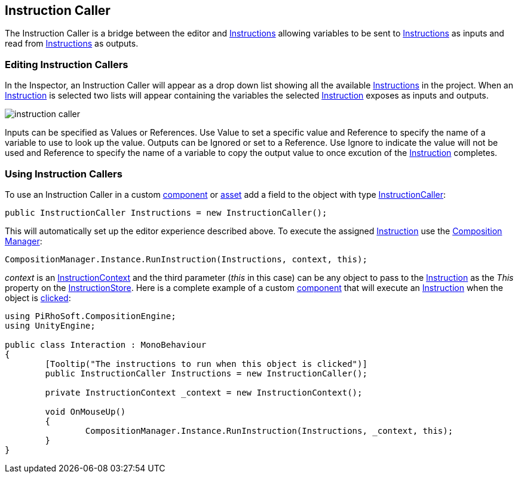 [#manual/instruction-caller]

## Instruction Caller

The Instruction Caller is a bridge between the editor and <<manual/instruction-graph.html,Instructions>> allowing variables to be sent to <<manual/instruction-graph.html,Instructions>> as inputs and read from <<manual/instruction-graph.html,Instructions>> as outputs.

### Editing Instruction Callers

In the Inspector, an Instruction Caller will appear as a drop down list showing all the available <<manual/instruction-graph.html,Instructions>> in the project. When an <<manual/instruction-graph.html,Instruction>> is selected two lists will appear containing the variables the selected <<manual/instruction-graph.html,Instruction>> exposes as inputs and outputs.

image::instruction-caller.png[]

Inputs can be specified as Values or References. Use Value to set a specific value and Reference to specify the name of a variable to use to look up the value. Outputs can be Ignored or set to a Reference. Use Ignore to indicate the value will not be used and Reference to specify the name of a variable to copy the output value to once excution of the <<manual/instruction-graph.html,Instruction>> completes.

### Using Instruction Callers

To use an Instruction Caller in a custom https://docs.unity3d.com/ScriptReference/MonoBehaviour.html[component^] or https://docs.unity3d.com/ScriptReference/ScriptableObject.html[asset^] add a field to the object with type <<reference/instruction-caller.html,InstructionCaller>>:

[source,cs]
----
public InstructionCaller Instructions = new InstructionCaller();
----

This will automatically set up the editor experience described above. To execute the assigned <<manual/instruction-graph.html,Instruction>> use the <<manual/composition-manager.html,Composition Manager>>:

[source,cs]
----
CompositionManager.Instance.RunInstruction(Instructions, context, this);
----

_context_ is an <<reference/instruction-context.html,InstructionContext>> and the third parameter (_this_ in this case) can be any object to pass to the <<manual/instruction-graph.html,Instruction>> as the _This_ property on the <<reference/instruction-store.html,InstructionStore>>. Here is a complete example of a custom https://docs.unity3d.com/ScriptReference/MonoBehaviour.html[component^] that will execute an <<manual/instruction-graph.html,Instruction>> when the object is https://docs.unity3d.com/ScriptReference/MonoBehaviour.OnMouseUp.html[clicked^]:

[source,cs]
----
using PiRhoSoft.CompositionEngine;
using UnityEngine;

public class Interaction : MonoBehaviour
{
	[Tooltip("The instructions to run when this object is clicked")]
	public InstructionCaller Instructions = new InstructionCaller();

	private InstructionContext _context = new InstructionContext();

	void OnMouseUp()
	{
		CompositionManager.Instance.RunInstruction(Instructions, _context, this);
	}
}
----

ifdef::backend-multipage_html5[]
link:reference/instruction-caller.html[Reference]
endif::[]